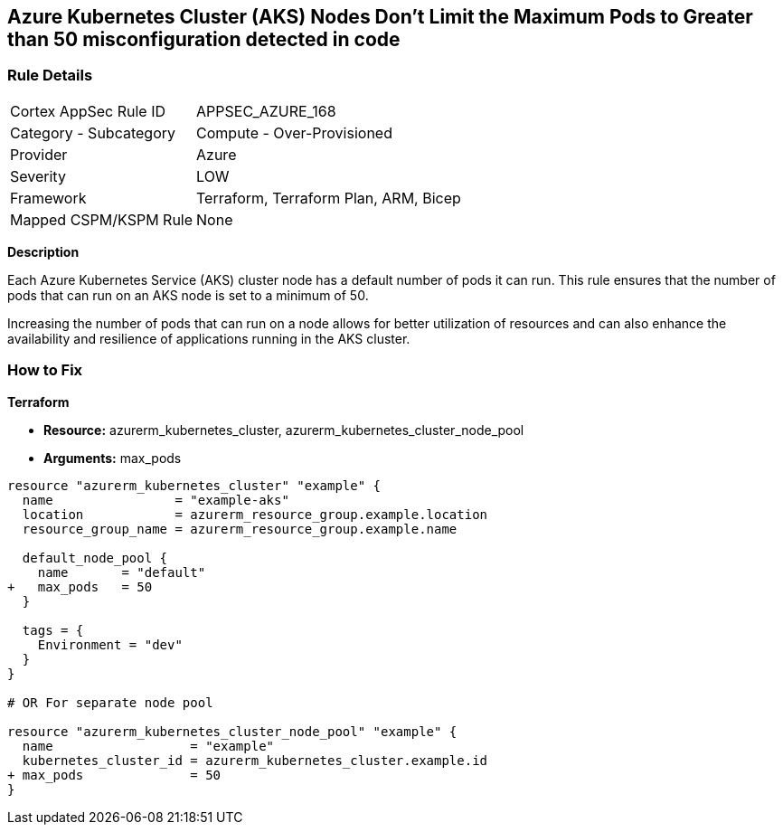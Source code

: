 == Azure Kubernetes Cluster (AKS) Nodes Don't Limit the Maximum Pods to Greater than 50 misconfiguration detected in code
// Ensure Azure Kubernetes Cluster (AKS) nodes should use a minimum number of 50 pods.

=== Rule Details

[cols="1,2"]
|===
|Cortex AppSec Rule ID |APPSEC_AZURE_168
|Category - Subcategory |Compute - Over-Provisioned
|Provider |Azure
|Severity |LOW
|Framework |Terraform, Terraform Plan, ARM, Bicep
|Mapped CSPM/KSPM Rule |None
|===


*Description*

Each Azure Kubernetes Service (AKS) cluster node has a default number of pods it can run. This rule ensures that the number of pods that can run on an AKS node is set to a minimum of 50. 

Increasing the number of pods that can run on a node allows for better utilization of resources and can also enhance the availability and resilience of applications running in the AKS cluster.

=== How to Fix

*Terraform*

* *Resource:* azurerm_kubernetes_cluster, azurerm_kubernetes_cluster_node_pool
* *Arguments:* max_pods

[source,terraform]
----
resource "azurerm_kubernetes_cluster" "example" {
  name                = "example-aks"
  location            = azurerm_resource_group.example.location
  resource_group_name = azurerm_resource_group.example.name

  default_node_pool {
    name       = "default"
+   max_pods   = 50
  }

  tags = {
    Environment = "dev"
  }
}

# OR For separate node pool

resource "azurerm_kubernetes_cluster_node_pool" "example" {
  name                  = "example"
  kubernetes_cluster_id = azurerm_kubernetes_cluster.example.id
+ max_pods              = 50
}
----
